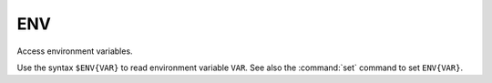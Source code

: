ENV
---

Access environment variables.

Use the syntax ``$ENV{VAR}`` to read environment variable ``VAR``.  See also
the :command:`set` command to set ``ENV{VAR}``.

